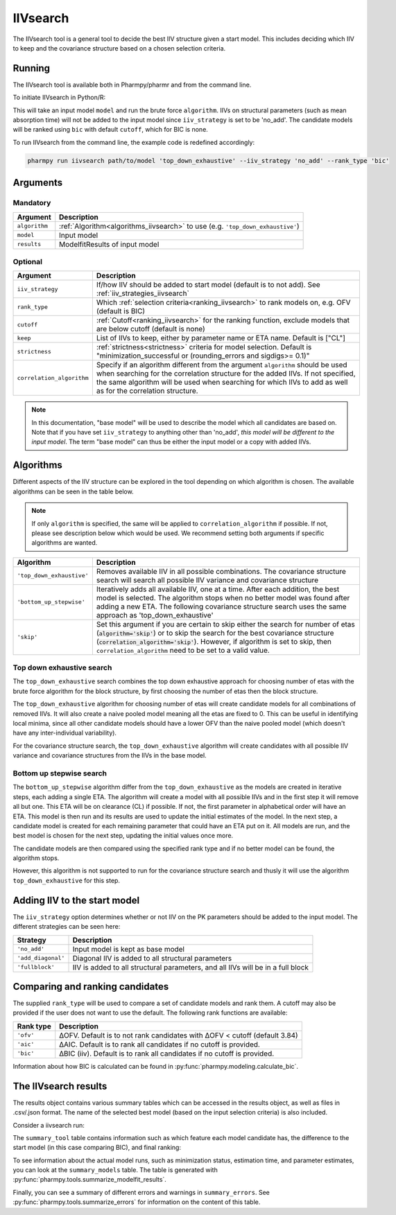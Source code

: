.. _iivsearch:

=========
IIVsearch
=========

The IIVsearch tool is a general tool to decide the best IIV structure given a start model. This includes deciding which IIV
to keep and the covariance structure based on a chosen selection criteria.

~~~~~~~
Running
~~~~~~~

The IIVsearch tool is available both in Pharmpy/pharmr and from the command line.

To initiate IIVsearch in Python/R:

.. pharmpy-code::

    from pharmpy.modeling import read_model
    from pharmpy.tools import read_modelfit_results, run_iivsearch

    start_model = read_model('path/to/model')
    start_model_results = read_model_results('path/to/model')
    res = run_iivsearch(algorithm='top_down_exhaustive',
                        model=start_model,
                        results=start_model_results,
                        iiv_strategy='no_add',
                        rank_type='bic',
                        cutoff=None)

This will take an input model ``model`` and run the brute force ``algorithm``. IIVs on structural parameters
(such as mean absorption time) will not be added to the input model since ``iiv_strategy`` is set to be 'no_add'.
The candidate models will be ranked using ``bic`` with default ``cutoff``, which for BIC is none.

To run IIVsearch from the command line, the example code is redefined accordingly:

.. code::

    pharmpy run iivsearch path/to/model 'top_down_exhaustive' --iiv_strategy 'no_add' --rank_type 'bic'

~~~~~~~~~
Arguments
~~~~~~~~~

Mandatory
---------

+-----------------------------------------------+--------------------------------------------------------------------+
| Argument                                      | Description                                                        |
+===============================================+====================================================================+
| ``algorithm``                                 | :ref:`Algorithm<algorithms_iivsearch>` to use                      | 
|                                               | (e.g. ``'top_down_exhaustive'``)                                   |
+-----------------------------------------------+--------------------------------------------------------------------+
| ``model``                                     | Input model                                                        |
+-----------------------------------------------+--------------------------------------------------------------------+
| ``results``                                   | ModelfitResults of input model                                     |
+-----------------------------------------------+--------------------------------------------------------------------+

Optional
--------

+-----------------------------------------------+--------------------------------------------------------------------+
| Argument                                      | Description                                                        |
+===============================================+====================================================================+
| ``iiv_strategy``                              | If/how IIV should be added to start model (default is to not add). |
|                                               | See :ref:`iiv_strategies_iivsearch`                                |
+-----------------------------------------------+--------------------------------------------------------------------+
| ``rank_type``                                 | Which :ref:`selection criteria<ranking_iivsearch>` to rank models  | 
|                                               | on, e.g. OFV (default is BIC)                                      |
+-----------------------------------------------+--------------------------------------------------------------------+
| ``cutoff``                                    | :ref:`Cutoff<ranking_iivsearch>` for the ranking function, exclude |
|                                               | models that are below cutoff (default is none)                     |
+-----------------------------------------------+--------------------------------------------------------------------+
| ``keep``                                      | List of IIVs to keep, either by parameter name or ETA name.        |
|                                               | Default is ["CL"]                                                  |
+-----------------------------------------------+--------------------------------------------------------------------+
| ``strictness``                                | :ref:`strictness<strictness>` criteria for model selection.        |
|                                               | Default is "minimization_successful or                             |
|                                               | (rounding_errors and sigdigs>= 0.1)"                               |
+-----------------------------------------------+--------------------------------------------------------------------+
| ``correlation_algorithm``                     | Specify if an algorithm different from the argument ``algorithm``  |
|                                               | should be used when searching for the correlation structure for    |
|                                               | the added IIVs. If not specified, the same algorithm will be used  |
|                                               | when searching for which IIVs to add as well as for the            |
|                                               | correlation structure.                                             |
+-----------------------------------------------+--------------------------------------------------------------------+


.. note::

    In this documentation, "base model" will be used to describe the model which all candidates are based on. Note
    that if you have set ``iiv_strategy`` to anything other than 'no_add', `this model will be different to the
    input model`. The term "base model" can thus be either the input model or a copy with added IIVs.


.. _algorithms_iivsearch:

~~~~~~~~~~
Algorithms
~~~~~~~~~~

Different aspects of the IIV structure can be explored in the tool depending on which algorithm is chosen. The
available algorithms can be seen in the table below.

.. note::

    If only ``algorithm`` is specified, the same will be applied to ``correlation_algorithm`` if possible.
    If not, please see description below which would be used.
    We recommend setting both arguments if specific algorithms are wanted.

+-------------------------------------+--------------------------------------------------------------------------------+
| Algorithm                           | Description                                                                    |
+=====================================+================================================================================+
| ``'top_down_exhaustive'``           | Removes available IIV in all possible combinations. The covariance structure   |
|                                     | search will search all possible IIV variance and covariance structure          |
+-------------------------------------+--------------------------------------------------------------------------------+
| ``'bottom_up_stepwise'``            | Iteratively adds all available IIV, one at a time. After each addition, the    |
|                                     | best model is selected. The algorithm stops when no better model was found     |
|                                     | after adding a new ETA. The following covariance structure search uses         |
|                                     | the same approach as 'top_down_exhaustive'                                     |
+-------------------------------------+--------------------------------------------------------------------------------+
| ``'skip'``                          | Set this argument if you are certain to skip either the search for number of   |
|                                     | etas (:code:`algorithm='skip'`) or to skip the search for the best covariance  |
|                                     | structure (:code:`correlation_algorithm='skip'`). However, if algorithm is set |
|                                     | to skip, then ``correlation_algorithm`` need to be set to a valid value.       |
+-------------------------------------+--------------------------------------------------------------------------------+


Top down exhaustive search
--------------------------

The ``top_down_exhaustive`` search combines the top down exhaustive approach for choosing number of etas with the brute force
algorithm for the block structure, by first choosing the number of etas then the block structure.

The ``top_down_exhaustive`` algorithm for choosing number of etas will create candidate models for all combinations of removed IIVs. It will
also create a naive pooled model meaning all the etas are fixed to 0. This can be useful in identifying local minima,
since all other candidate models should have a lower OFV than the naive pooled model (which doesn't have any
inter-individual variability).

For the covariance structure search, the ``top_down_exhaustive`` algorithm will create candidates with all possible IIV variance and 
covariance structures from the IIVs in the base model.

.. graphviz::

    digraph BST {
            node [fontname="Arial"];
            base [label="Base model"]
            s0 [label="Naive pooled"]
            s1 [label="[CL]"]
            s2 [label="[V]"]
            s3 [label="[MAT]"]
            s4 [label="[CL,V]"]
            s5 [label="[CL,MAT]"]
            s6 [label="[V,MAT]"]
            s7 [label="[CL,V,MAT]"]

            base -> s0
            base -> s1
            base -> s2
            base -> s3
            base -> s4
            base -> s5
            base -> s6
            base -> s7

            s8 [label="[CL]+[V]+[MAT]"]
            s9 [label="[CL,V]+[MAT]"]
            s10 [label="[CL,MAT]+[V]"]
            s11 [label="[V,MAT]+[CL]"]
            s12 [label="[CL,V,MAT]"]

            s7 -> s8
            s7 -> s9
            s7 -> s10
            s7 -> s11
            s7 -> s12

        }
        
Bottom up stepwise search
-------------------------

The ``bottom_up_stepwise`` algorithm differ from the ``top_down_exhaustive`` as the models are created
in iterative steps, each adding a single ETA. The algorithm will create a model with all possible IIVs and in the first step
it will remove all but one. This ETA will be on clearance (CL) if possible. If not, the first parameter in alphabetical order
will have an ETA. This model is then run and its results are used to update the initial estimates of the model. In the next step,
a candidate model is created for each remaining parameter that could have an ETA put on it. All models are run, and the best model
is chosen for the next step, updating the initial values once more.

The candidate models are then compared using the specified rank type and if no better model can be found, the algorithm stops.

However, this algorithm is not supported to run for the covariance structure search and thusly it will use the algorithm ``top_down_exhaustive``
for this step.

.. graphviz::

    digraph BST {
            node [fontname="Arial"];
            base [label="Base model"]
            s1 [label="[CL]"]
            s2 [label="[CL,V]"]
            s3 [label="[CL,MAT]"]
            s4 [label="[CL,V,MAT]"]

            base -> s1
            s1 -> s2
            s1 -> s3
            s2 -> s4
            
            s5 [label="[CL]+[V]+[MAT]"]
            s6 [label="[CL,V]+[MAT]"]
            s7 [label="[CL,MAT]+[V]"]
            s8 [label="[V,MAT]+[CL]"]
            s9 [label="[CL,V,MAT]"]
            
            s4 -> s5
            s4 -> s6
            s4 -> s7
            s4 -> s8
            s4 -> s9
            
        }

.. _iiv_strategies_iivsearch:

~~~~~~~~~~~~~~~~~~~~~~~~~~~~~
Adding IIV to the start model
~~~~~~~~~~~~~~~~~~~~~~~~~~~~~

The ``iiv_strategy`` option determines whether or not IIV on the PK parameters should be added to the input model.
The different strategies can be seen here:

+------------------------+----------------------------------------------------------------------------------+
| Strategy               | Description                                                                      |
+========================+==================================================================================+
| ``'no_add'``           | Input model is kept as base model                                                |
+------------------------+----------------------------------------------------------------------------------+
| ``'add_diagonal'``     | Diagonal IIV is added to all structural parameters                               |
+------------------------+----------------------------------------------------------------------------------+
| ``'fullblock'``        | IIV is added to all structural parameters, and all IIVs will be in a full block  |
+------------------------+----------------------------------------------------------------------------------+


.. _ranking_iivsearch:

~~~~~~~~~~~~~~~~~~~~~~~~~~~~~~~~
Comparing and ranking candidates
~~~~~~~~~~~~~~~~~~~~~~~~~~~~~~~~

The supplied ``rank_type`` will be used to compare a set of candidate models and rank them. A cutoff may also be provided
if the user does not want to use the default. The following rank functions are available:

+------------+-----------------------------------------------------------------------------------+
| Rank type  | Description                                                                       |
+============+===================================================================================+
| ``'ofv'``  | ΔOFV. Default is to not rank candidates with ΔOFV < cutoff (default 3.84)         |
+------------+-----------------------------------------------------------------------------------+
| ``'aic'``  | ΔAIC. Default is to rank all candidates if no cutoff is provided.                 |
+------------+-----------------------------------------------------------------------------------+
| ``'bic'``  | ΔBIC (iiv). Default is to rank all candidates if no cutoff is provided.           |
+------------+-----------------------------------------------------------------------------------+

Information about how BIC is calculated can be found in :py:func:`pharmpy.modeling.calculate_bic`.

~~~~~~~~~~~~~~~~~~~~~
The IIVsearch results
~~~~~~~~~~~~~~~~~~~~~

The results object contains various summary tables which can be accessed in the results object, as well as files in
.csv/.json format. The name of the selected best model (based on the input selection criteria) is also included.

Consider a iivsearch run:

.. pharmpy-code::

    res = run_iivsearch(algorithm='td_brute_force',
                        model=start_model,
                        results=start_model_results,
                        iiv_strategy='no_add',
                        rank_type='bic',
                        cutoff=None)


The ``summary_tool`` table contains information such as which feature each model candidate has, the difference to the
start model (in this case comparing BIC), and final ranking:

.. pharmpy-execute::
    :hide-code:

    from pharmpy.workflows.results import read_results
    res = read_results('tests/testdata/results/iivsearch_results.json')
    res.summary_tool

To see information about the actual model runs, such as minimization status, estimation time, and parameter estimates,
you can look at the ``summary_models`` table. The table is generated with
:py:func:`pharmpy.tools.summarize_modelfit_results`.

.. pharmpy-execute::
    :hide-code:

    res.summary_models

Finally, you can see a summary of different errors and warnings in ``summary_errors``.
See :py:func:`pharmpy.tools.summarize_errors` for information on the content of this table.

.. pharmpy-execute::
    :hide-code:

    import pandas as pd
    pd.set_option('display.max_colwidth', None)
    res.summary_errors
